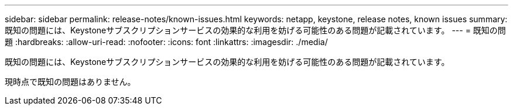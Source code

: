 ---
sidebar: sidebar 
permalink: release-notes/known-issues.html 
keywords: netapp, keystone, release notes, known issues 
summary: 既知の問題には、Keystoneサブスクリプションサービスの効果的な利用を妨げる可能性のある問題が記載されています。 
---
= 既知の問題
:hardbreaks:
:allow-uri-read: 
:nofooter: 
:icons: font
:linkattrs: 
:imagesdir: ./media/


[role="lead"]
既知の問題には、Keystoneサブスクリプションサービスの効果的な利用を妨げる可能性のある問題が記載されています。

現時点で既知の問題はありません。
